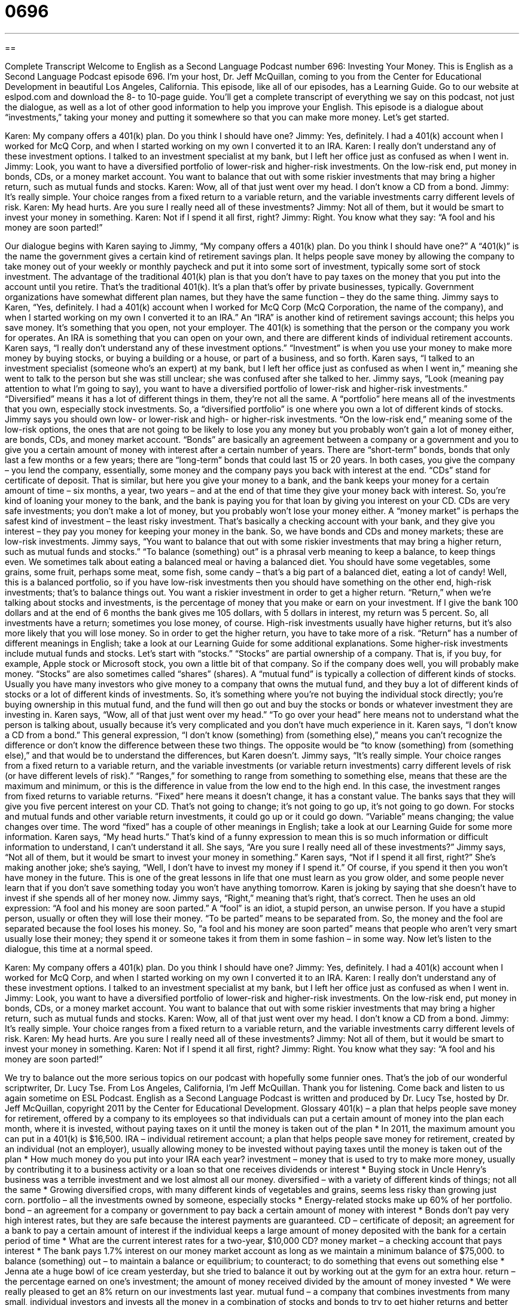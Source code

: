 = 0696
:toc: left
:toclevels: 3
:sectnums:
:stylesheet: ../../../myAdocCss.css

'''

== 

Complete Transcript
Welcome to English as a Second Language Podcast number 696: Investing Your Money.
This is English as a Second Language Podcast episode 696. I’m your host, Dr. Jeff McQuillan, coming to you from the Center for Educational Development in beautiful Los Angeles, California.
This episode, like all of our episodes, has a Learning Guide. Go to our website at eslpod.com and download the 8- to 10-page guide. You’ll get a complete transcript of everything we say on this podcast, not just the dialogue, as well as a lot of other good information to help you improve your English.
This episode is a dialogue about “investments,” taking your money and putting it somewhere so that you can make more money. Let’s get started.
[start of dialogue]
Karen: My company offers a 401(k) plan. Do you think I should have one?
Jimmy: Yes, definitely. I had a 401(k) account when I worked for McQ Corp, and when I started working on my own I converted it to an IRA.
Karen: I really don’t understand any of these investment options. I talked to an investment specialist at my bank, but I left her office just as confused as when I went in.
Jimmy: Look, you want to have a diversified portfolio of lower-risk and higher-risk investments. On the low-risk end, put money in bonds, CDs, or a money market account. You want to balance that out with some riskier investments that may bring a higher return, such as mutual funds and stocks.
Karen: Wow, all of that just went over my head. I don’t know a CD from a bond.
Jimmy: It’s really simple. Your choice ranges from a fixed return to a variable return, and the variable investments carry different levels of risk.
Karen: My head hurts. Are you sure I really need all of these investments?
Jimmy: Not all of them, but it would be smart to invest your money in something.
Karen: Not if I spend it all first, right?
Jimmy: Right. You know what they say: “A fool and his money are soon parted!”
[end of dialogue]
Our dialogue begins with Karen saying to Jimmy, “My company offers a 401(k) plan. Do you think I should have one?” A “401(k)” is the name the government gives a certain kind of retirement savings plan. It helps people save money by allowing the company to take money out of your weekly or monthly paycheck and put it into some sort of investment, typically some sort of stock investment. The advantage of the traditional 401(k) plan is that you don’t have to pay taxes on the money that you put into the account until you retire. That’s the traditional 401(k). It’s a plan that’s offer by private businesses, typically. Government organizations have somewhat different plan names, but they have the same function – they do the same thing.
Jimmy says to Karen, “Yes, definitely. I had a 401(k) account when I worked for McQ Corp (McQ Corporation, the name of the company), and when I started working on my own I converted it to an IRA.” An “IRA” is another kind of retirement savings account; this helps you save money. It’s something that you open, not your employer. The 401(k) is something that the person or the company you work for operates. An IRA is something that you can open on your own, and there are different kinds of individual retirement accounts.
Karen says, “I really don’t understand any of these investment options.” “Investment” is when you use your money to make more money by buying stocks, or buying a building or a house, or part of a business, and so forth. Karen says, “I talked to an investment specialist (someone who’s an expert) at my bank, but I left her office just as confused as when I went in,” meaning she went to talk to the person but she was still unclear; she was confused after she talked to her.
Jimmy says, “Look (meaning pay attention to what I’m going to say), you want to have a diversified portfolio of lower-risk and higher-risk investments.” “Diversified” means it has a lot of different things in them, they’re not all the same. A “portfolio” here means all of the investments that you own, especially stock investments. So, a “diversified portfolio” is one where you own a lot of different kinds of stocks. Jimmy says you should own low- or lower-risk and high- or higher-risk investments. “On the low-risk end,” meaning some of the low-risk options, the ones that are not going to be likely to lose you any money but you probably won’t gain a lot of money either, are bonds, CDs, and money market account. “Bonds” are basically an agreement between a company or a government and you to give you a certain amount of money with interest after a certain number of years. There are “short-term” bonds, bonds that only last a few months or a few years; there are “long-term” bonds that could last 15 or 20 years. In both cases, you give the company – you lend the company, essentially, some money and the company pays you back with interest at the end. “CDs” stand for certificate of deposit. That is similar, but here you give your money to a bank, and the bank keeps your money for a certain amount of time – six months, a year, two years – and at the end of that time they give your money back with interest. So, you’re kind of loaning your money to the bank, and the bank is paying you for that loan by giving you interest on your CD. CDs are very safe investments; you don’t make a lot of money, but you probably won’t lose your money either. A “money market” is perhaps the safest kind of investment – the least risky investment. That’s basically a checking account with your bank, and they give you interest – they pay you money for keeping your money in the bank. So, we have bonds and CDs and money markets; these are low-risk investments.
Jimmy says, “You want to balance that out with some riskier investments that may bring a higher return, such as mutual funds and stocks.” “To balance (something) out” is a phrasal verb meaning to keep a balance, to keep things even. We sometimes talk about eating a balanced meal or having a balanced diet. You should have some vegetables, some grains, some fruit, perhaps some meat, some fish, some candy – that’s a big part of a balanced diet, eating a lot of candy! Well, this is a balanced portfolio, so if you have low-risk investments then you should have something on the other end, high-risk investments; that’s to balance things out. You want a riskier investment in order to get a higher return. “Return,” when we’re talking about stocks and investments, is the percentage of money that you make or earn on your investment. If I give the bank 100 dollars and at the end of 6 months the bank gives me 105 dollars, with 5 dollars in interest, my return was 5 percent. So, all investments have a return; sometimes you lose money, of course. High-risk investments usually have higher returns, but it’s also more likely that you will lose money. So in order to get the higher return, you have to take more of a risk. “Return” has a number of different meanings in English; take a look at our Learning Guide for some additional explanations.
Some higher-risk investments include mutual funds and stocks. Let’s start with “stocks.” “Stocks” are partial ownership of a company. That is, if you buy, for example, Apple stock or Microsoft stock, you own a little bit of that company. So if the company does well, you will probably make money. “Stocks” are also sometimes called “shares” (shares). A “mutual fund” is typically a collection of different kinds of stocks. Usually you have many investors who give money to a company that owns the mutual fund, and they buy a lot of different kinds of stocks or a lot of different kinds of investments. So, it’s something where you’re not buying the individual stock directly; you’re buying ownership in this mutual fund, and the fund will then go out and buy the stocks or bonds or whatever investment they are investing in.
Karen says, “Wow, all of that just went over my head.” “To go over your head” here means not to understand what the person is talking about, usually because it’s very complicated and you don’t have much experience in it. Karen says, “I don’t know a CD from a bond.” This general expression, “I don’t know (something) from (something else),” means you can’t recognize the difference or don’t know the difference between these two things. The opposite would be “to know (something) from (something else),” and that would be to understand the differences, but Karen doesn’t.
Jimmy says, “It’s really simple. Your choice ranges from a fixed return to a variable return, and the variable investments (or variable return investments) carry different levels of risk (or have different levels of risk).” “Ranges,” for something to range from something to something else, means that these are the maximum and minimum, or this is the difference in value from the low end to the high end. In this case, the investment ranges from fixed returns to variable returns. “Fixed” here means it doesn’t change, it has a constant value. The banks says that they will give you five percent interest on your CD. That’s not going to change; it’s not going to go up, it’s not going to go down. For stocks and mutual funds and other variable return investments, it could go up or it could go down. “Variable” means changing; the value changes over time. The word “fixed” has a couple of other meanings in English; take a look at our Learning Guide for some more information.
Karen says, “My head hurts.” That’s kind of a funny expression to mean this is so much information or difficult information to understand, I can’t understand it all. She says, “Are you sure I really need all of these investments?” Jimmy says, “Not all of them, but it would be smart to invest your money in something.” Karen says, “Not if I spend it all first, right?” She’s making another joke; she’s saying, “Well, I don’t have to invest my money if I spend it.” Of course, if you spend it then you won’t have money in the future. This is one of the great lessons in life that one must learn as you grow older, and some people never learn that if you don’t save something today you won’t have anything tomorrow.
Karen is joking by saying that she doesn’t have to invest if she spends all of her money now. Jimmy says, “Right,” meaning that’s right, that’s correct. Then he uses an old expression: “A fool and his money are soon parted.” A “fool” is an idiot, a stupid person, an unwise person. If you have a stupid person, usually or often they will lose their money. “To be parted” means to be separated from. So, the money and the fool are separated because the fool loses his money. So, “a fool and his money are soon parted” means that people who aren’t very smart usually lose their money; they spend it or someone takes it from them in some fashion – in some way.
Now let’s listen to the dialogue, this time at a normal speed.
[start of dialogue]
Karen: My company offers a 401(k) plan. Do you think I should have one?
Jimmy: Yes, definitely. I had a 401(k) account when I worked for McQ Corp, and when I started working on my own I converted it to an IRA.
Karen: I really don’t understand any of these investment options. I talked to an investment specialist at my bank, but I left her office just as confused as when I went in.
Jimmy: Look, you want to have a diversified portfolio of lower-risk and higher-risk investments. On the low-risk end, put money in bonds, CDs, or a money market account. You want to balance that out with some riskier investments that may bring a higher return, such as mutual funds and stocks.
Karen: Wow, all of that just went over my head. I don’t know a CD from a bond.
Jimmy: It’s really simple. Your choice ranges from a fixed return to a variable return, and the variable investments carry different levels of risk.
Karen: My head hurts. Are you sure I really need all of these investments?
Jimmy: Not all of them, but it would be smart to invest your money in something.
Karen: Not if I spend it all first, right?
Jimmy: Right. You know what they say: “A fool and his money are soon parted!”
[end of dialogue]
We try to balance out the more serious topics on our podcast with hopefully some funnier ones. That’s the job of our wonderful scriptwriter, Dr. Lucy Tse.
From Los Angeles, California, I’m Jeff McQuillan. Thank you for listening. Come back and listen to us again sometime on ESL Podcast.
English as a Second Language Podcast is written and produced by Dr. Lucy Tse, hosted by Dr. Jeff McQuillan, copyright 2011 by the Center for Educational Development.
Glossary
401(k) – a plan that helps people save money for retirement, offered by a company to its employees so that individuals can put a certain amount of money into the plan each month, where it is invested, without paying taxes on it until the money is taken out of the plan
* In 2011, the maximum amount you can put in a 401(k) is $16,500.
IRA – individual retirement account; a plan that helps people save money for retirement, created by an individual (not an employer), usually allowing money to be invested without paying taxes until the money is taken out of the plan
* How much money do you put into your IRA each year?
investment – money that is used to try to make more money, usually by contributing it to a business activity or a loan so that one receives dividends or interest
* Buying stock in Uncle Henry’s business was a terrible investment and we lost almost all our money.
diversified – with a variety of different kinds of things; not all the same
* Growing diversified crops, with many different kinds of vegetables and grains, seems less risky than growing just corn.
portfolio – all the investments owned by someone, especially stocks
* Energy-related stocks make up 60% of her portfolio.
bond – an agreement for a company or government to pay back a certain amount of money with interest
* Bonds don’t pay very high interest rates, but they are safe because the interest payments are guaranteed.
CD – certificate of deposit; an agreement for a bank to pay a certain amount of interest if the individual keeps a large amount of money deposited with the bank for a certain period of time
* What are the current interest rates for a two-year, $10,000 CD?
money market – a checking account that pays interest
* The bank pays 1.7% interest on our money market account as long as we maintain a minimum balance of $75,000.
to balance (something) out – to maintain a balance or equilibrium; to counteract; to do something that evens out something else
* Jenna ate a huge bowl of ice cream yesterday, but she tried to balance it out by working out at the gym for an extra hour.
return – the percentage earned on one’s investment; the amount of money received divided by the amount of money invested
* We were really pleased to get an 8% return on our investments last year.
mutual fund – a company that combines investments from many small, individual investors and invests all the money in a combination of stocks and bonds to try to get higher returns and better diversification than the individual investors could
* Kayla invests $50 in a mutual fund each month.
stocks – shares; partial ownership of a company that can be bought and sold to try to make money
* George is researching stocks in the energy and technology sectors.
to go over (one’s) head – to not be understood at all because it is too complex or difficult
* I tried to read an article about quantum physics, but it went over my head.
to know (something) from (something) – to recognize that two things are different; to understand two things well enough to be able to recognize the differences between them
* Before I took that cooking class, I didn’t know a whisk from a spatula.
to range from (something) to (something) – to vary between; to have a value between two points
* The car’s fuel efficiency ranges between 23 and 36 miles per hour.
fixed – not changing; set; with a constant value
* Our rent is a fixed monthly cost, because we always have to pay the same amount.
variable – changing; not set; with a value that changes over time
* If you want to save more money, try to reduce your variable costs, like your electricity, gas, and water bills.
a fool and his money are soon parted – a phrase meaning that foolish, unwise people do not know how to save their money, so they spend it or lose it and are unable to save it
* Do you really think it’s a good idea to buy a luxury car before you’ve finished paying off your student loans? A fool and his money are soon parted.
Comprehension Questions
1. Which of these investments has the lowest risk?
a) A 401(k).
b) A bond.
c) A mutual fund.
2. What does Karen mean when she says Jimmy’s explanation “went over her head”?
a) He spoke too quickly.
b) She wasn’t able to understand him.
c) He spoke too quietly.
Answers at bottom.
What Else Does It Mean?
return
The word “return,” in this podcast, means the percentage earned on one’s investment, calculated as the amount of money received divided by the amount of money invested: “Would you rather have a guaranteed 3% return, or a 20% chance of getting a 20% return?” The phrase “in return for (something)” means in exchange for something, or as payment for something: “We’ll give you meals and a place to sleep in return for free childcare.” Finally, the phrase “the point of no return” refers to the point in an activity or process where it becomes impossible to stop or reverse what one is doing: “The editor called to make some last-minute changes, but we were already past the point of no return, because the book had already been printed and shipped.”
fixed
In this podcast, the word “fixed” means set or not changing, or something that has a constant value: “Are these prices fixed, or is there room for negotiation?” The word “fixed” can also mean held in place or attached to something else: “Is this poster fixed to the wall with tacks or tape?” The phrase “fixed ideas” refers to opinions or beliefs that are very strong and cannot be changed by other: “He’s always had very fixed ideas on the role of government in helping poor people.” Finally, the phrase “How are you fixed for (something)?” is used to ask someone whether they have enough of something in order to do something: “How are you fixed for time to finish this report by Friday?”
Culture Note
Licensed Investment Advisors
Choosing the best type of investment can be very “complex” (difficult or confusing, with many factors), so many people “turn to” (seek guidance or advice from) “licensed” (with an official certificate recognizing a certain level of knowledge and experience) “investment advisors” (people whose job is to help others make good investment decisions).
In the United States, there are three main types of investment advisors or financial advisors. An “Investment Advisor Representative” helps people select investment tools. A “Registered Representative,” also known as a “Stock Broker,” helps people buy and sell stocks or shares. And an “Insurance Producer” helps people “obtain” (get) insurance policies.
All financial advisors must pass an exam and receive a certification or license before they can legally provide investment advice or sell investment tools or insurance in the United States.
Some investment advisors “go a step further” (do more than what is expected) by getting specialized certifications that require additional study. For example, some investment analysts list “CFA” or “CFP” after their name, which stands for Chartered Financial Analyst or Certified Financial Planner. These “professional designations” (titles given to people who have met certain requirements and demonstrated a certain level of knowledge and experience) are “issued” (given out) by U.S. professional organizations.
Some people who are not financial advisors call themselves “wealth managers,” “financial consultants,” or “financial planners,” but they do not necessarily have any special license or certification. Their advice can still be valuable, but “buyers beware” (be aware that these people do not have as much education or experience as others, so their advice should be accepted only very carefully).
Comprehension Answers
1 - b
2 - b